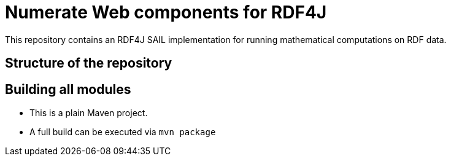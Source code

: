 = Numerate Web components for RDF4J

This repository contains an RDF4J SAIL implementation for running mathematical computations on RDF data.

== Structure of the repository

== Building all modules
- This is a plain Maven project.
- A full build can be executed via `mvn package`